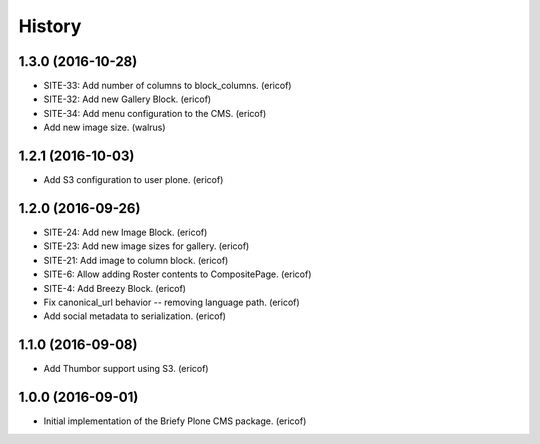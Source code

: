 =======
History
=======

1.3.0 (2016-10-28)
------------------

* SITE-33: Add number of columns to block_columns. (ericof)
* SITE-32: Add new Gallery Block. (ericof)
* SITE-34: Add menu configuration to the CMS. (ericof)
* Add new image size. (walrus)

1.2.1 (2016-10-03)
------------------

* Add S3 configuration to user plone. (ericof)


1.2.0 (2016-09-26)
------------------

* SITE-24: Add new Image Block. (ericof)
* SITE-23: Add new image sizes for gallery. (ericof)
* SITE-21: Add image to column block. (ericof)
* SITE-6: Allow adding Roster contents to CompositePage. (ericof)
* SITE-4: Add Breezy Block. (ericof)
* Fix canonical_url behavior -- removing language path. (ericof)
* Add social metadata to serialization. (ericof)

1.1.0 (2016-09-08)
------------------

* Add Thumbor support using S3. (ericof)


1.0.0 (2016-09-01)
------------------

* Initial implementation of the Briefy Plone CMS package. (ericof)
